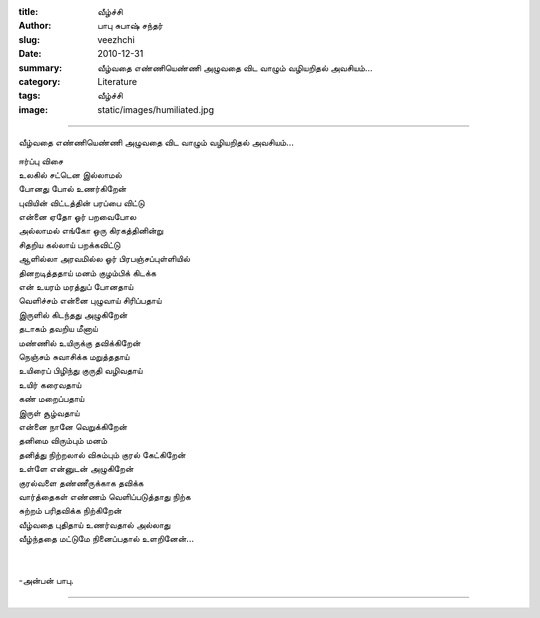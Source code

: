 :title: வீழ்ச்சி
:author: பாபு சுபாஷ் சந்தர்
:slug: veezhchi
:date: 2010-12-31
:summary: வீழ்வதை எண்ணியெண்ணி அழுவதை விட வாழும் வழியறிதல் அவசியம்...
:category: Literature
:tags: வீழ்ச்சி
:image: static/images/humiliated.jpg

------------------------------

வீழ்வதை எண்ணியெண்ணி அழுவதை விட வாழும் வழியறிதல் அவசியம்...

|humiliated|

.. _poem:
.. line-block::

  ஈர்ப்பு விசை
  உலகில் சட்டென இல்லாமல்
  போனது போல் உணர்கிறேன்
  புவியின் விட்டத்தின் பரப்பை விட்டு
  என்னை ஏதோ ஓர் பறவைபோல
  அல்லாமல் எங்கோ ஒரு கிரகத்தினின்று
  சிதறிய கல்லாய் பறக்கவிட்டு
  ஆளில்லா அரவமில்ல ஓர் பிரபஞ்சப்புள்ளியில்
  தினறடித்ததாய் மனம் குழம்பிக் கிடக்க
  என் உயரம் மரத்துப் போனதாய்
  வெளிச்சம் என்னை புழுவாய் சிரிப்பதாய்
  இருளில் கிடந்தது அழுகிறேன்
  தடாகம் தவறிய மீனாய்
  மண்ணில் உயிருக்கு தவிக்கிறேன்
  நெஞ்சம் சுவாசிக்க மறுத்ததாய்
  உயிரைப் பிழிந்து குருதி வழிவதாய்
  உயிர் கரைவதாய்
  கண் மறைப்பதாய்
  இருள் சூழ்வதாய்
  என்னை நானே வெறுக்கிறேன்
  தனிமை விரும்பும் மனம்
  தனித்து நிற்றலால் விசும்பும் குரல் கேட்கிறேன்
  உள்ளே என்னுடன் அழுகிறேன்
  குரல்வளை தண்ணீருக்காக தவிக்க
  வார்த்தைகள் எண்ணம் வெளிப்படுத்தாது நிற்க
  சுற்றம் பரிதவிக்க நிற்கிறேன்
  வீழ்வதை புதிதாய் உணர்வதால் அல்லாது
  வீழ்ந்ததை மட்டுமே நினைப்பதால் உளறினேன்...


  -அன்பன் பாபு.

-----------

.. |humiliated| image:: static/images/humiliated.jpg
   :width: 400
